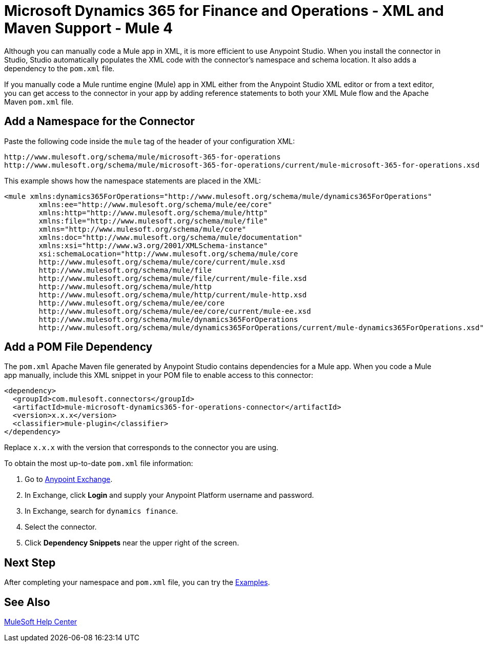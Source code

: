 = Microsoft Dynamics 365 for Finance and Operations - XML and Maven Support - Mule 4


Although you can manually code a Mule app in XML, it is more efficient to use Anypoint Studio. When you install the connector in Studio, Studio automatically populates the XML code with the connector's namespace and schema location. It also adds a dependency to the `pom.xml` file.

If you manually code a Mule runtime engine (Mule) app in XML either from the Anypoint Studio XML editor or from a text editor, you can get access to the connector in your app by adding reference statements to both your XML Mule flow and the Apache Maven `pom.xml` file.

== Add a Namespace for the Connector

Paste the following code inside the `mule` tag of the header of your configuration XML:

[source,xml,linenums]
----
http://www.mulesoft.org/schema/mule/microsoft-365-for-operations
http://www.mulesoft.org/schema/mule/microsoft-365-for-operations/current/mule-microsoft-365-for-operations.xsd
----

This example shows how the namespace statements are placed in the XML:

[source,xml,linenums]
----
<mule xmlns:dynamics365ForOperations="http://www.mulesoft.org/schema/mule/dynamics365ForOperations"
	xmlns:ee="http://www.mulesoft.org/schema/mule/ee/core"
	xmlns:http="http://www.mulesoft.org/schema/mule/http"
	xmlns:file="http://www.mulesoft.org/schema/mule/file"
	xmlns="http://www.mulesoft.org/schema/mule/core"
	xmlns:doc="http://www.mulesoft.org/schema/mule/documentation"
	xmlns:xsi="http://www.w3.org/2001/XMLSchema-instance"
	xsi:schemaLocation="http://www.mulesoft.org/schema/mule/core
	http://www.mulesoft.org/schema/mule/core/current/mule.xsd
	http://www.mulesoft.org/schema/mule/file
	http://www.mulesoft.org/schema/mule/file/current/mule-file.xsd
	http://www.mulesoft.org/schema/mule/http
	http://www.mulesoft.org/schema/mule/http/current/mule-http.xsd
	http://www.mulesoft.org/schema/mule/ee/core
	http://www.mulesoft.org/schema/mule/ee/core/current/mule-ee.xsd
	http://www.mulesoft.org/schema/mule/dynamics365ForOperations
	http://www.mulesoft.org/schema/mule/dynamics365ForOperations/current/mule-dynamics365ForOperations.xsd">
----


== Add a POM File Dependency

The `pom.xml` Apache Maven file generated by Anypoint Studio contains dependencies
for a Mule app. When you code a Mule app manually, include this XML snippet in
your POM file to enable access to this connector:

[source,xml,linenums]
----
<dependency>
  <groupId>com.mulesoft.connectors</groupId>
  <artifactId>mule-microsoft-dynamics365-for-operations-connector</artifactId>
  <version>x.x.x</version>
  <classifier>mule-plugin</classifier>
</dependency>
----

Replace `x.x.x` with the version that corresponds to the connector you are using.

To obtain the most up-to-date `pom.xml` file information:

. Go to https://www.mulesoft.com/exchange/[Anypoint Exchange].
. In Exchange, click *Login* and supply your Anypoint Platform username and password.
. In Exchange, search for `dynamics finance`.
. Select the connector.
. Click *Dependency Snippets* near the upper right of the screen.

== Next Step

After completing your namespace and `pom.xml` file, you can try the xref:microsoft-365-finance-operations-connector-examples.adoc[Examples].

== See Also

https://help.mulesoft.com[MuleSoft Help Center]
